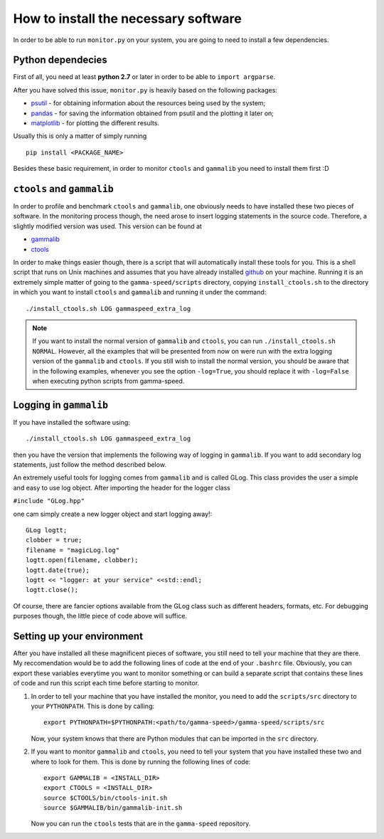 How to install the necessary software
*************************************
In order to be able to run ``monitor.py`` on your system, you are going to need to install a few dependencies.

Python dependecies
==================
First of all, you need at least **python 2.7** or later in order to be able to ``import argparse``.

After you have solved this issue, ``monitor.py`` is heavily based on the following packages:

* `psutil <http://code.google.com/p/psutil/>`_ - for obtaining information about the resources being used by the system;
* `pandas <http://pandas.pydata.org/>`_ - for saving the information obtained from psutil and the plotting it later on;
* `matplotlib <http://matplotlib.org/>`_ - for plotting the different results.

Usually this is only a matter of simply running ::

    pip install <PACKAGE_NAME>

Besides these basic requirement, in order to monitor ``ctools`` and ``gammalib`` you need to install them first :D

``ctools`` and ``gammalib``
===========================
In order to profile and benchmark ``ctools`` and ``gammalib``, one obviously needs to have installed these two pieces of software. In the monitoring process though, the need arose to insert logging statements in the source code. Therefore, a slightly modified version was used. This version can be found at

* `gammalib <https://github.com/ignatndr/gammalib>`_
* `ctools <https://github.com/ignatndr/ctools>`_

In order to make things easier though, there is a script that will automatically install these tools for you. This is a shell script that runs on Unix machines and assumes that you have already installed `github <https://github.com/>`_ on your machine. Running it is an extremely simple matter of going to the ``gamma-speed/scripts`` directory, copying ``install_ctools.sh`` to the directory in which you want to install ``ctools`` and ``gammalib`` and running it under the command::

    ./install_ctools.sh LOG gammaspeed_extra_log
    
.. note::
    If you want to install the normal version of ``gammalib`` and ``ctools``, you can run ``./install_ctools.sh NORMAL``. However, all the examples that will be presented from now on were run with the extra logging version of the ``gammalib`` and ``ctools``. If you still wish to install the normal version, you should be aware that in the following examples, whenever you see the option ``-log=True``, you should replace it with ``-log=False`` when executing python scripts from gamma-speed.

Logging in ``gammalib``
=======================
If you have installed the software using::

    ./install_ctools.sh LOG gammaspeed_extra_log
    
then you have the version that implements the following way of logging in ``gammalib``. If you want to add secondary log statements, just follow the method described below.

An extremely useful tools for logging comes from ``gammalib`` and is called GLog. This class provides the user a simple and easy to use log object. After importing the header for the logger class

``#include "GLog.hpp"``

one cam simply create a new logger object and start logging away!::

    GLog logtt;
    clobber = true;
    filename = "magicLog.log"
    logtt.open(filename, clobber);
    logtt.date(true);
    logtt << "logger: at your service" <<std::endl;
    logtt.close();

Of course, there are fancier options available from the GLog class such as different headers, formats, etc. For debugging purposes though, the little piece of code above will suffice.
    
Setting up your environment
===========================

After you have installed all these magnificent pieces of software, you still need to tell your machine that they are there. My reccomendation would be to add the following lines of code at the end of your ``.bashrc`` file. Obviously, you can export these variables everytime you want to monitor something or can build a separate script that contains these lines of code and run this script each time before starting to monitor.

1. In order to tell your machine that you have installed the monitor, you need to add the ``scripts/src`` directory to your ``PYTHONPATH``. This is done by calling::

    export PYTHONPATH=$PYTHONPATH:<path/to/gamma-speed>/gamma-speed/scripts/src

   Now, your system knows that there are Python modules that can be imported in the ``src`` directory.

2. If you want to monitor ``gammalib`` and ``ctools``, you need to tell your system that you have installed these two and where to look for them. This is done by running the following lines of code::

    export GAMMALIB = <INSTALL_DIR>
    export CTOOLS = <INSTALL_DIR>
    source $CTOOLS/bin/ctools-init.sh
    source $GAMMALIB/bin/gammalib-init.sh
    
   Now you can run the ``ctools`` tests that are in the ``gamma-speed`` repository.
   

